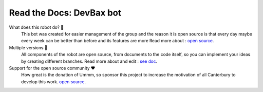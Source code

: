 Read the Docs: DevBax bot
=======================================

What does this robot do? 📣
    This bot was created for easier management of the group and the reason 
    it is open source is that every day maybe every week can be better than before and its features are more
    Read more about : `open source <https://github.com/mehranalam/devBax-bot>`_.
    
Multiple versions 🤝
    All components of the robot are open source, from documents to the code itself, 
    so you can implement your ideas by creating different branches.
    Read more about and edit : `see doc <https://github.com/mehranalam/devBax-bot>`_.

Support for the open source community ❤️️
    How great is the donation of Ummm, 
    so sponsor this project to increase the motivation of all Canterbury to develop this work.
    `open source <https://github.com/mehranalam/devBax-bot>`_.
